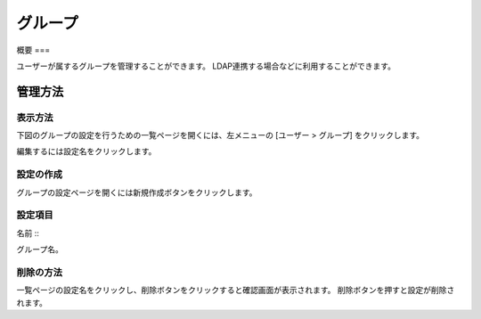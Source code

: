 ======
グループ
======

概要
===

ユーザーが属するグループを管理することができます。
LDAP連携する場合などに利用することができます。

管理方法
======

表示方法
------

下図のグループの設定を行うための一覧ページを開くには、左メニューの [ユーザー > グループ] をクリックします。

|image0|

編集するには設定名をクリックします。

設定の作成
--------

グループの設定ページを開くには新規作成ボタンをクリックします。

|image1|

設定項目
------

名前
:::

グループ名。

削除の方法
--------

一覧ページの設定名をクリックし、削除ボタンをクリックすると確認画面が表示されます。
削除ボタンを押すと設定が削除されます。

.. |image0| image:: ../../../resources/images/ja/14.9/admin/group-1.png
.. |image1| image:: ../../../resources/images/ja/14.9/admin/group-2.png
